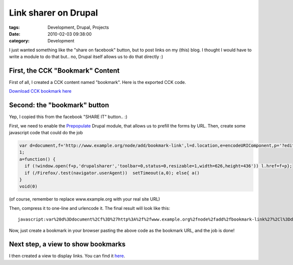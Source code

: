 Link sharer on Drupal
#####################

:tags: Development, Drupal, Projects
:date: 2010-02-03 09:38:00
:category: Development

I just wanted something like the "share on facebook" button, but to post
links on my (this) blog. I thought I would have to write a module to do that
but.. no, Drupal itself allows us to do that directly :)

First, the CCK "Bookmark" Content
---------------------------------

First of all, I created a CCK content named "bookmark".
Here is the exported CCK code.

`Download CCK bookmark here <https://gist.github.com/4033693#file_bookmark_cck.php>`_

Second: the "bookmark" button
-----------------------------

Yep, I copied this from the facebook "SHARE IT" button.. :)

First, we need to enable the `Prepopulate <http://drupal.org/project/prepopulate>`_
Drupal module, that allows us to prefill the forms by URL.
Then, create some javascript code that could do the job

.. code:: javascript

    var d=document,f='http://www.example.org/node/add/bookmark-link',l=d.location,e=encodeURIComponent,p='?edit[field_url][0][url]='+e(l.href)+'&edit[title]='+e(d.title);
    1;
    a=function() {
      if (!window.open(f+p,'drupalsharer','toolbar=0,status=0,resizable=1,width=626,height=436')) l.href=f+p};
      if (/Firefox/.test(navigator.userAgent))  setTimeout(a,0); else{ a()
    }
    void(0)

(of course, remember to replace www.example.org with your real site URL)

Then, compress it to one-line and urlencode it.
The final result will look like this::

    javascript:var%20d%3Ddocument%2Cf%3D%27http%3A%2f%2fwww.example.org%2fnode%2fadd%2fbookmark-link%27%2Cl%3Dd.location%2Ce%3DencodeURIComponent%2Cp%3D%27%3Fedit%5Bfield_url%5D%5B0%5D%5Burl%5D%3D%27%2be%28l.href%29%2b%27%26edit%5Btitle%5D%3D%27%2be%28d.title%29%3B1%3Ba%3Dfunction%28%29%20%7Bif%20%28%21window.open%28f%2bp%2C%27drupalsharer%27%2C%27toolbar%3D0%2Cstatus%3D0%2Cresizable%3D1%2Cwidth%3D626%2Cheight%3D436%27%29%29l.href%3Df%2bp%7D%3Bif%20%28%2fFirefox%2f.test%28navigator.userAgent%29%29setTimeout%28a%2C0%29%3Belse%7Ba%28%29%7Dvoid%280%29%0A

Now, just create a bookmark in your browser pasting the above code as the
bookmark URL, and the job is done!

Next step, a view to show bookmarks
-----------------------------------

I then created a view to display links. You can find it
`here <https://gist.github.com/4033693/#file_bookmarks_view.php>`_.
